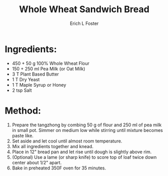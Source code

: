 #+TITLE:       Whole Wheat Sandwich Bread
#+AUTHOR:      Erich L Foster
#+EMAIL:       erichlf@gmail.com
#+URI:         /Recipes/Bread/WholeWheatSandwichBread
#+KEYWORDS:    vegan, bread, whole wheat
#+TAGS:        :vegan:bread:whole:wheat:
#+LANGUAGE:    en
#+OPTIONS:     H:3 num:nil toc:nil \n:nil ::t |:t ^:nil -:nil f:t *:t <:t
#+DESCRIPTION: A soft whole wheat sandwich bread
* Ingredients:
- 450 + 50 g 100% Whole Wheat Flour
- 150 + 250 ml Pea Milk (or Oat Milk)
- 3 T Plant Based Butter
- 1 T Dry Yeast
- 1 T Maple Syrup or Honey
- 2 tsp Salt

* Method:
1. Prepare the tangzhong by combing 50 g of flour and 250 ml of pea milk in small pot. Simmer on
   medium low while stirring until mixture becomes paste like.
2. Set aside and let cool until almost room temperature.
3. Mix all ingredients together and knead.
4. Place in 12" bread pan and let rise until dough is slightly above rim.
5. (Optional) Use a lame (or sharp knife) to score top of loaf twice down center about 1/2" apart.
6. Bake in preheated 350F oven for 35 minutes.
